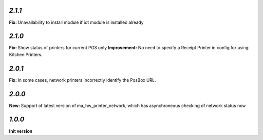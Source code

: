 `2.1.1`
-------

**Fix:** Unavailability to install module if iot module is installed already

`2.1.0`
-------

**Fix:** Show status of printers for current POS only
**Improvement:** No need to specify a Receipt Printer in config for using Kitchen Printers.

`2.0.1`
-------

**Fix:** In some cases, network printers incorrectly identify the PosBox URL.

`2.0.0`
-------

**New:** Support of latest version of ma_hw_printer_network, which has asynchroneous checking of network status now

`1.0.0`
-------

**Init version**
